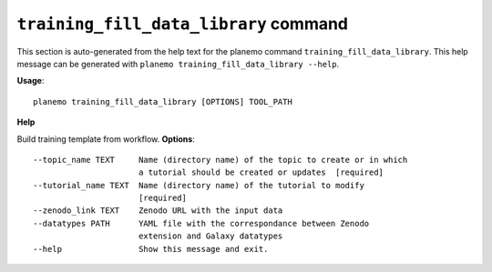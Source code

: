
``training_fill_data_library`` command
======================================

This section is auto-generated from the help text for the planemo command
``training_fill_data_library``. This help message can be generated with ``planemo training_fill_data_library
--help``.

**Usage**::

    planemo training_fill_data_library [OPTIONS] TOOL_PATH

**Help**

Build training template from workflow.
**Options**::


      --topic_name TEXT     Name (directory name) of the topic to create or in which
                            a tutorial should be created or updates  [required]
      --tutorial_name TEXT  Name (directory name) of the tutorial to modify
                            [required]
      --zenodo_link TEXT    Zenodo URL with the input data
      --datatypes PATH      YAML file with the correspondance between Zenodo
                            extension and Galaxy datatypes
      --help                Show this message and exit.
    
